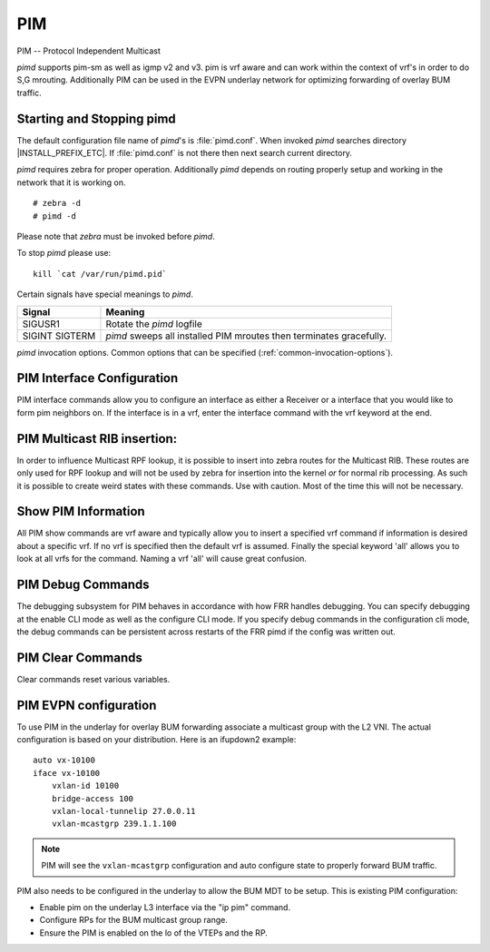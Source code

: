 .. _pim:

***
PIM
***

PIM -- Protocol Independent Multicast

*pimd* supports pim-sm as well as igmp v2 and v3. pim is
vrf aware and can work within the context of vrf's in order to
do S,G mrouting.  Additionally PIM can be used in the EVPN underlay
network for optimizing forwarding of overlay BUM traffic.

.. _starting-and-stopping-pimd:

Starting and Stopping pimd
==========================

The default configuration file name of *pimd*'s is :file:`pimd.conf`. When
invoked *pimd* searches directory |INSTALL_PREFIX_ETC|. If
:file:`pimd.conf` is not there then next search current directory.

*pimd* requires zebra for proper operation. Additionally *pimd* depends on
routing properly setup and working in the network that it is working on.

::

   # zebra -d
   # pimd -d


Please note that *zebra* must be invoked before *pimd*.

To stop *pimd* please use::

   kill `cat /var/run/pimd.pid`

Certain signals have special meanings to *pimd*.

+---------+---------------------------------------------------------------------+
| Signal  | Meaning                                                             |
+=========+=====================================================================+
| SIGUSR1 | Rotate the *pimd* logfile                                           |
+---------+---------------------------------------------------------------------+
| SIGINT  | *pimd* sweeps all installed PIM mroutes then terminates gracefully. |
| SIGTERM |                                                                     |
+---------+---------------------------------------------------------------------+

*pimd* invocation options. Common options that can be specified
(:ref:`common-invocation-options`).

.. index:: ip pim rp A.B.C.D A.B.C.D/M
.. clicmd:: ip pim rp A.B.C.D A.B.C.D/M

   In order to use pim, it is necessary to configure a RP for join messages to
   be sent to. Currently the only methodology to do this is via static rp
   commands. All routers in the pim network must agree on these values. The
   first ip address is the RP's address and the second value is the matching
   prefix of group ranges covered. This command is vrf aware, to configure for
   a vrf, enter the vrf submode.

.. index:: ip pim spt-switchover infinity-and-beyond
.. clicmd:: ip pim spt-switchover infinity-and-beyond

   On the last hop router if it is desired to not switch over to the SPT tree.
   Configure this command. This command is vrf aware, to configure for a vrf,
   enter the vrf submode.

.. index:: ip pim ecmp
.. clicmd:: ip pim ecmp

   If pim has the a choice of ECMP nexthops for a particular RPF, pim will
   cause S,G flows to be spread out amongst the nexthops. If this command is
   not specified then the first nexthop found will be used. This command is vrf
   aware, to configure for a vrf, enter the vrf submode.

.. index:: ip pim ecmp rebalance
.. clicmd:: ip pim ecmp rebalance

   If pim is using ECMP and an interface goes down, cause pim to rebalance all
   S,G flows across the remaining nexthops. If this command is not configured
   pim only modifies those S,G flows that were using the interface that went
   down. This command is vrf aware, to configure for a vrf, enter the vrf
   submode.

.. index:: ip pim join-prune-interval (60-600)
.. clicmd:: ip pim join-prune-interval (60-600)

   Modify the join/prune interval that pim uses to the new value. Time is
   specified in seconds. This command is vrf aware, to configure for a vrf,
   enter the vrf submode.

.. index:: ip pim keep-alive-timer (31-60000)
.. clicmd:: ip pim keep-alive-timer (31-60000)

   Modify the time out value for a S,G flow from 31-60000 seconds. 31 seconds
   is chosen for a lower bound because some hardware platforms cannot see data
   flowing in better than 30 second chunks. This command is vrf aware, to
   configure for a vrf, enter the vrf submode.

.. index:: ip pim packets (1-100)
.. clicmd:: ip pim packets (1-100)

   When processing packets from a neighbor process the number of packets
   incoming at one time before moving on to the next task. The default value is
   3 packets.  This command is only useful at scale when you can possibly have
   a large number of pim control packets flowing. This command is vrf aware, to
   configure for a vrf, enter the vrf submode.

.. index:: ip pim register-suppress-time (5-60000)
.. clicmd:: ip pim register-suppress-time (5-60000)

   Modify the time that pim will register suppress a FHR will send register
   notifications to the kernel. This command is vrf aware, to configure for a
   vrf, enter the vrf submode.

.. index:: ip pim send-v6-secondary
.. clicmd:: ip pim send-v6-secondary

   When sending pim hello packets tell pim to send any v6 secondary addresses
   on the interface. This information is used to allow pim to use v6 nexthops
   in it's decision for RPF lookup. This command is vrf aware, to configure for
   a vrf, enter the vrf submode.

.. index:: ip pim ssm prefix-list WORD
.. clicmd:: ip pim ssm prefix-list WORD

   Specify a range of group addresses via a prefix-list that forces pim to
   never do SM over. This command is vrf aware, to configure for a vrf, enter
   the vrf submode.

.. index:: ip multicast rpf-lookup-mode WORD
.. clicmd:: ip multicast rpf-lookup-mode WORD

   Modify how PIM does RPF lookups in the zebra routing table.  You can use
   these choices:

   longer-prefix
      Lookup the RPF in both tables using the longer prefix as a match

   lower-distance
      Lookup the RPF in both tables using the lower distance as a match

   mrib-only
      Lookup in the Multicast RIB only

   mrib-then-urib
      Lookup in the Multicast RIB then the Unicast Rib, returning first found.
      This is the default value for lookup if this command is not entered

   urib-only
      Lookup in the Unicast Rib only.

.. index:: ip igmp generate-query-once [version (2-3)]
.. clicmd:: ip igmp generate-query-once [version (2-3)]

   Generate IGMP query (v2/v3) on user requirement. This will not depend on
   the existing IGMP general query timer.If no version is provided in the cli,
   it will be considered as default v2 query.This is a hidden command.

.. _pim-interface-configuration:

PIM Interface Configuration
===========================

PIM interface commands allow you to configure an interface as either a Receiver
or a interface that you would like to form pim neighbors on. If the interface
is in a vrf, enter the interface command with the vrf keyword at the end.

.. index:: ip pim bfd
.. clicmd:: ip pim bfd

   Turns on BFD support for PIM for this interface.

.. index:: ip pim bsm
.. clicmd:: ip pim bsm

   Tell pim that we would like to use this interface to process bootstrap
   messages. This is enabled by default. 'no' form of this command is used to
   restrict bsm messages on this interface.

.. index:: ip pim unicast-bsm
.. clicmd:: ip pim unicast-bsm

   Tell pim that we would like to allow interface to process unicast bootstrap
   messages. This is enabled by default. 'no' form of this command is used to
   restrict processing of unicast bsm messages on this interface.

.. index:: ip pim drpriority (1-4294967295)
.. clicmd:: ip pim drpriority (1-4294967295)

   Set the DR Priority for the interface. This command is useful to allow the
   user to influence what node becomes the DR for a lan segment.

.. index:: ip pim hello (1-180) (1-180)
.. clicmd:: ip pim hello (1-180) (1-180)

   Set the pim hello and hold interval for a interface.

.. index:: ip pim
.. clicmd:: ip pim

   Tell pim that we would like to use this interface to form pim neighbors
   over. Please note that this command does not enable the reception of IGMP
   reports on the interface. Refer to the next `ip igmp` command for IGMP
   management.

.. index:: ip igmp
.. clicmd:: ip igmp

   Tell pim to receive IGMP reports and Query on this interface. The default
   version is v3. This command is useful on a LHR.

.. index:: ip igmp join A.B.C.D A.B.C.D
.. clicmd:: ip igmp join A.B.C.D A.B.C.D

   Join multicast source-group on an interface.

.. index:: ip igmp query-interval (1-1800)
.. clicmd:: ip igmp query-interval (1-1800)

   Set the IGMP query interval that PIM will use.

.. index:: ip igmp query-max-response-time (10-250)
.. clicmd:: ip igmp query-max-response-time (10-250)

   Set the IGMP query response timeout value. If an report is not returned in
   the specified time we will assume the S,G or \*,G has timed out.

.. index:: ip igmp version (2-3)
.. clicmd:: ip igmp version (2-3)

   Set the IGMP version used on this interface. The default value is 3.

.. index:: ip multicast boundary oil WORD
.. clicmd:: ip multicast boundary oil WORD

   Set a pim multicast boundary, based upon the WORD prefix-list. If a pim join
   or IGMP report is received on this interface and the Group is denied by the
   prefix-list, PIM will ignore the join or report.

.. index:: ip igmp last-member-query-count (1-7)
.. clicmd:: ip igmp last-member-query-count (1-7)

   Set the IGMP last member query count. The default value is 2. 'no' form of
   this command is used to to configure back to the default value.

.. index:: ip igmp last-member-query-interval (1-255)
.. clicmd:: ip igmp last-member-query-interval (1-255)

   Set the IGMP last member query interval in deciseconds. The default value is
   10 deciseconds. 'no' form of this command is used to to configure back to the
   default value.

.. index:: ip mroute INTERFACE A.B.C.D [A.B.C.D]
.. clicmd:: ip mroute INTERFACE A.B.C.D [A.B.C.D]

   Set a static multicast route for a traffic coming on the current interface to
   be forwarded on the given interface if the traffic matches the group address
   and optionally the source address.

.. _pim-multicast-rib-insertion:

PIM Multicast RIB insertion:
============================

In order to influence Multicast RPF lookup, it is possible to insert
into zebra routes for the Multicast RIB. These routes are only
used for RPF lookup and will not be used by zebra for insertion
into the kernel *or* for normal rib processing. As such it is
possible to create weird states with these commands. Use with
caution. Most of the time this will not be necessary.

.. index:: ip mroute A.B.C.D/M A.B.C.D (1-255)
.. clicmd:: ip mroute A.B.C.D/M A.B.C.D (1-255)

   Insert into the Multicast Rib Route A.B.C.D/M with specified nexthop. The
   distance can be specified as well if desired.

.. index:: ip mroute A.B.C.D/M INTERFACE (1-255)
.. clicmd:: ip mroute A.B.C.D/M INTERFACE (1-255)

   Insert into the Multicast Rib Route A.B.C.D/M using the specified INTERFACE.
   The distance can be specified as well if desired.

.. _show-pim-information:

Show PIM Information
====================

All PIM show commands are vrf aware and typically allow you to insert a
specified vrf command if information is desired about a specific vrf. If no
vrf is specified then the default vrf is assumed. Finally the special keyword
'all' allows you to look at all vrfs for the command. Naming a vrf 'all' will
cause great confusion.

.. index:: show ip igmp interface
.. clicmd:: show ip igmp interface

   Display IGMP interface information.

.. index:: show ip igmp join
.. clicmd:: show ip igmp join

   Display IGMP static join information.

.. index:: show ip igmp groups
.. clicmd:: show ip igmp groups

   Display IGMP groups information.

.. index:: show ip igmp groups retransmissions
.. clicmd:: show ip igmp groups retransmissions

   Display IGMP group retransmission information.

.. index:: show ip igmp sources
.. clicmd:: show ip igmp sources

   Display IGMP sources information.

.. index:: show ip igmp sources retransmissions
.. clicmd:: show ip igmp sources retransmissions

   Display IGMP source retransmission information.

.. index:: show ip igmp statistics
.. clicmd:: show ip igmp statistics

   Display IGMP statistics information.

.. index:: show ip multicast
.. clicmd:: show ip multicast

   Display various information about the interfaces used in this pim instance.

.. index:: show ip mroute [vrf NAME] [A.B.C.D [A.B.C.D]] [fill] [json]
.. clicmd:: show ip mroute [vrf NAME] [A.B.C.D [A.B.C.D]] [fill] [json]

   Display information about installed into the kernel S,G mroutes.  If
   one address is specified we assume it is the Group we are interested
   in displaying data on.  If the second address is specified then it is
   Source Group.  The keyword `fill` says to fill in all assumed data
   for test/data gathering purposes.

.. index:: show ip mroute count
.. clicmd:: show ip mroute count

   Display information about installed into the kernel S,G mroutes and in
   addition display data about packet flow for the mroutes.

.. index:: show ip mroute summary
.. clicmd:: show ip mroute summary

   Display total number of S,G mroutes and number of S,G mroutes installed
   into the kernel.

.. index:: show ip pim assert
.. clicmd:: show ip pim assert

   Display information about asserts in the PIM system for S,G mroutes.

.. index:: show ip pim assert-internal
.. clicmd:: show ip pim assert-internal

   Display internal assert state for S,G mroutes

.. index:: show ip pim assert-metric
.. clicmd:: show ip pim assert-metric

   Display metric information about assert state for S,G mroutes

.. index:: show ip pim assert-winner-metric
.. clicmd:: show ip pim assert-winner-metric

   Display winner metric for assert state for S,G mroutes

.. index:: show ip pim group-type
.. clicmd:: show ip pim group-type

   Display SSM group ranges.

.. index:: show ip pim interface
.. clicmd:: show ip pim interface

   Display information about interfaces PIM is using.

.. index:: show ip pim [vrf NAME] join [A.B.C.D [A.B.C.D]] [json]
.. clicmd:: show ip pim join

   Display information about PIM joins received.  If one address is specified
   then we assume it is the Group we are interested in displaying data on.
   If the second address is specified then it is Source Group.

.. index:: show ip pim local-membership
.. clicmd:: show ip pim local-membership

   Display information about PIM interface local-membership.

.. index:: show ip pim neighbor
.. clicmd:: show ip pim neighbor

   Display information about PIM neighbors.

.. index:: show ip pim nexthop
.. clicmd:: show ip pim nexthop

   Display information about pim nexthops that are being used.

.. index:: show ip pim nexthop-lookup
.. clicmd:: show ip pim nexthop-lookup

   Display information about a S,G pair and how the RPF would be chosen. This
   is especially useful if there are ECMP's available from the RPF lookup.

.. index:: show ip pim rp-info
.. clicmd:: show ip pim rp-info

   Display information about RP's that are configured on this router.

.. index:: show ip pim rpf
.. clicmd:: show ip pim rpf

   Display information about currently being used S,G's and their RPF lookup
   information. Additionally display some statistics about what has been
   happening on the router.

.. index:: show ip pim secondary
.. clicmd:: show ip pim secondary

   Display information about an interface and all the secondary addresses
   associated with it.

.. index:: show ip pim state
.. clicmd:: show ip pim state

   Display information about known S,G's and incoming interface as well as the
   OIL and how they were chosen.

.. index:: show ip pim [vrf NAME] upstream [A.B.C.D [A.B.C.D]] [json]
.. clicmd:: show ip pim upstream

   Display upstream information about a S,G mroute.  Allow the user to
   specify sub Source and Groups that we are only interested in.

.. index:: show ip pim upstream-join-desired
.. clicmd:: show ip pim upstream-join-desired

   Display upstream information for S,G's and if we desire to
   join the multicast tree

.. index:: show ip pim upstream-rpf
.. clicmd:: show ip pim upstream-rpf

   Display upstream information for S,G's and the RPF data associated with them.

.. index:: show ip pim bsr
.. clicmd:: show ip pim bsr

   Display current bsr, its uptime and last received bsm age.

.. index:: show ip pim bsrp-info
.. clicmd:: show ip pim bsrp-info

   Display group-to-rp mappings received from E-BSR.

.. index:: show ip pim bsm-database
.. clicmd:: show ip pim bsm-database

   Display all fragments ofstored bootstrap message in user readable format.

.. index:: show ip rpf
.. clicmd:: show ip rpf

   Display the multicast RIB created in zebra.

.. index:: mtrace A.B.C.D [A.B.C.D]
.. clicmd:: mtrace A.B.C.D [A.B.C.D]

   Display multicast traceroute towards source, optionally for particular group.

PIM Debug Commands
==================

The debugging subsystem for PIM behaves in accordance with how FRR handles
debugging. You can specify debugging at the enable CLI mode as well as the
configure CLI mode. If you specify debug commands in the configuration cli
mode, the debug commands can be persistent across restarts of the FRR pimd if
the config was written out.

.. index:: debug igmp
.. clicmd:: debug igmp

   This turns on debugging for IGMP protocol activity.

.. index:: debug mtrace
.. clicmd:: debug mtrace

   This turns on debugging for mtrace protocol activity.

.. index:: debug mroute
.. clicmd:: debug mroute

   This turns on debugging for PIM interaction with kernel MFC cache.

.. index:: debug pim events
.. clicmd:: debug pim events

   This turns on debugging for PIM system events. Especially timers.

.. index:: debug pim nht
.. clicmd:: debug pim nht

   This turns on debugging for PIM nexthop tracking. It will display
   information about RPF lookups and information about when a nexthop changes.

.. index:: debug pim packet-dump
.. clicmd:: debug pim packet-dump

   This turns on an extraordinary amount of data. Each pim packet sent and
   received is dumped for debugging purposes. This should be considered a
   developer only command.

.. index:: debug pim packets
.. clicmd:: debug pim packets

   This turns on information about packet generation for sending and about
   packet handling from a received packet.

.. index:: debug pim trace
.. clicmd:: debug pim trace

   This traces pim code and how it is running.

.. index:: debug pim bsm
.. clicmd:: debug pim bsm

   This turns on debugging for BSR message processing.

.. index:: debug pim zebra
.. clicmd:: debug pim zebra

   This gathers data about events from zebra that come up through the ZAPI.

PIM Clear Commands
==================
Clear commands reset various variables.

.. index:: clear ip interfaces
.. clicmd:: clear ip interfaces

   Reset interfaces.

.. index:: clear ip igmp interfaces
.. clicmd:: clear ip igmp interfaces

   Reset IGMP interfaces.

.. index:: clear ip mroute
.. clicmd:: clear ip mroute

   Reset multicast routes.

.. index:: clear ip mroute [vrf NAME] count
.. clicmd:: clear ip mroute [vrf NAME] count

   When this command is issued, reset the counts of data shown for
   packet count, byte count and wrong interface to 0 and start count
   up from this spot.

.. index:: clear ip pim interfaces
.. clicmd:: clear ip pim interfaces

   Reset PIM interfaces.

.. index:: clear ip pim oil
.. clicmd:: clear ip pim oil

   Rescan PIM OIL (output interface list).

PIM EVPN configuration
======================
To use PIM in the underlay for overlay BUM forwarding associate a multicast
group with the L2 VNI. The actual configuration is based on your distribution.
Here is an ifupdown2 example::

   auto vx-10100
   iface vx-10100
       vxlan-id 10100
       bridge-access 100
       vxlan-local-tunnelip 27.0.0.11
       vxlan-mcastgrp 239.1.1.100

.. note::

   PIM will see the ``vxlan-mcastgrp`` configuration and auto configure state
   to properly forward BUM traffic.

PIM also needs to be configured in the underlay to allow the BUM MDT to be
setup. This is existing PIM configuration:

- Enable pim on the underlay L3 interface via the "ip pim" command.
- Configure RPs for the BUM multicast group range.
- Ensure the PIM is enabled on the lo of the VTEPs and the RP.
